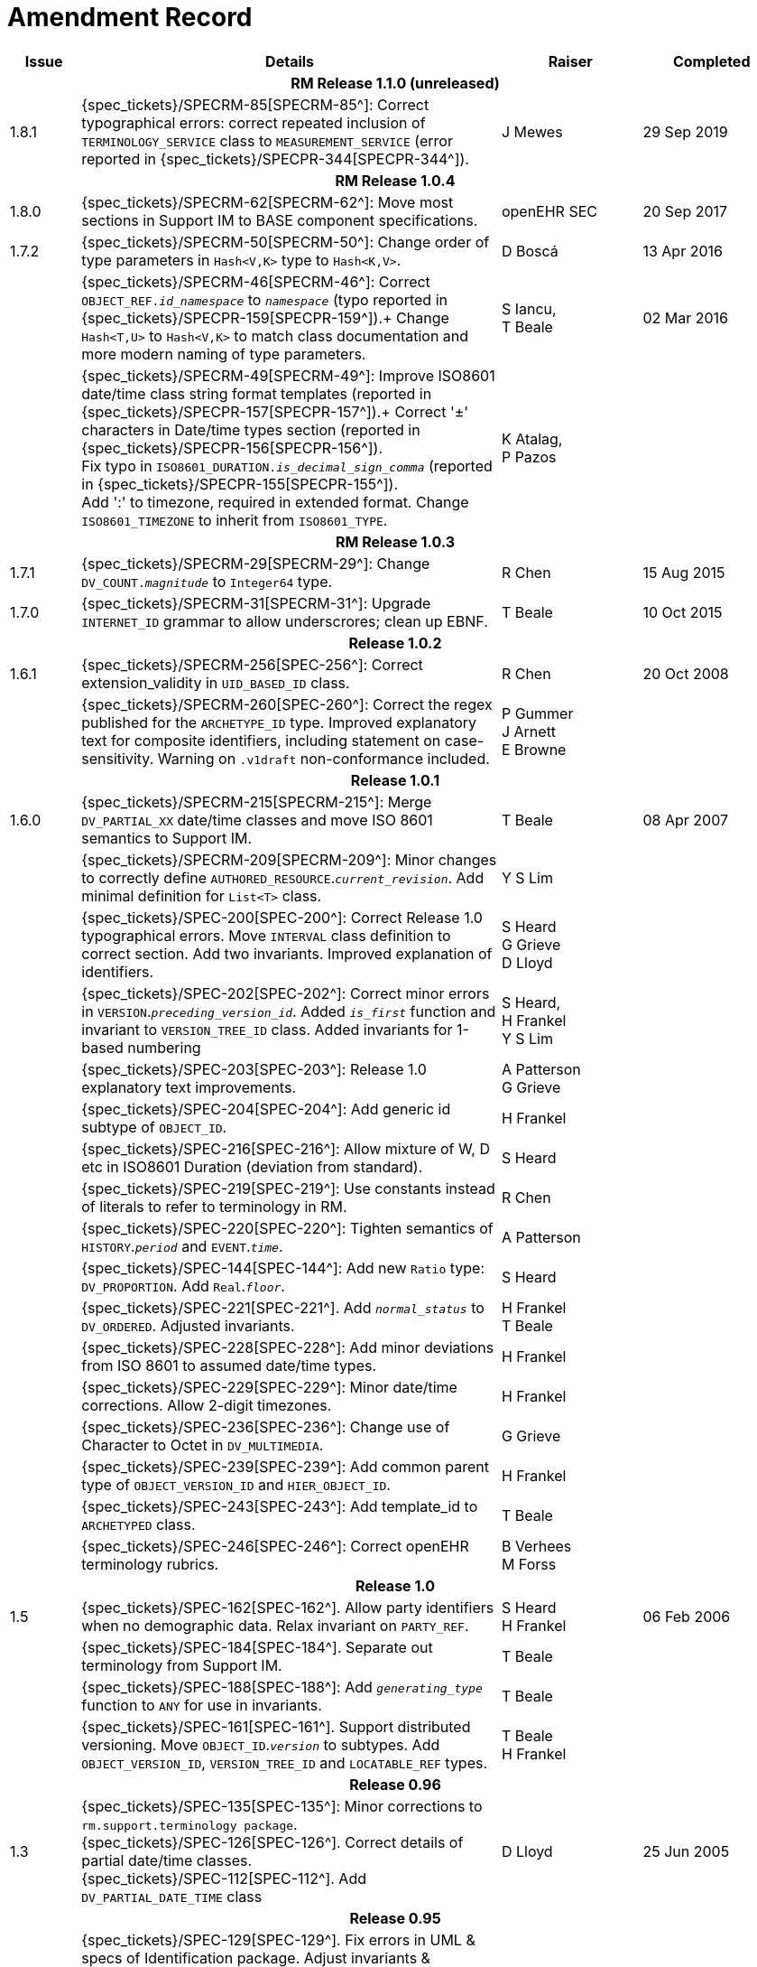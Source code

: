 = Amendment Record

[cols="1,6,2,2", options="header"]
|===
|Issue|Details|Raiser|Completed

4+^h|*RM Release 1.1.0 (unreleased)*

|[[latest_issue]]1.8.1
|{spec_tickets}/SPECRM-85[SPECRM-85^]: Correct typographical errors: correct repeated inclusion of `TERMINOLOGY_SERVICE` class to `MEASUREMENT_SERVICE` (error reported in {spec_tickets}/SPECPR-344[SPECPR-344^]).
|J Mewes
|[[latest_issue_date]]29 Sep 2019

4+^h|*RM Release 1.0.4*

|1.8.0
|{spec_tickets}/SPECRM-62[SPECRM-62^]: Move most sections in Support IM to BASE component specifications.
|openEHR SEC
|20 Sep 2017

|1.7.2
|{spec_tickets}/SPECRM-50[SPECRM-50^]: Change order of type parameters in `Hash<V,K>` type to `Hash<K,V>`.
|D Boscá
|13 Apr 2016

|
|{spec_tickets}/SPECRM-46[SPECRM-46^]: Correct `OBJECT_REF._id_namespace_` to `_namespace_` (typo reported in {spec_tickets}/SPECPR-159[SPECPR-159^]).+
 Change `Hash<T,U>` to `Hash<V,K>` to match class documentation and more modern naming of type parameters.
|S Iancu, +
 T Beale
|02 Mar 2016

|
|{spec_tickets}/SPECRM-49[SPECRM-49^]: Improve ISO8601 date/time class string format templates (reported in {spec_tickets}/SPECPR-157[SPECPR-157^]).+
 Correct '±' characters in Date/time types section (reported in {spec_tickets}/SPECPR-156[SPECPR-156^]). +
 Fix typo in `ISO8601_DURATION._is_decimal_sign_comma_` (reported in {spec_tickets}/SPECPR-155[SPECPR-155^]). +
 Add ':' to timezone, required in extended format. Change `ISO8601_TIMEZONE` to inherit from `ISO8601_TYPE`.
|K Atalag, +
 P Pazos
|

4+^h|*RM Release 1.0.3*

|1.7.1 
|{spec_tickets}/SPECRM-29[SPECRM-29^]: Change `DV_COUNT._magnitude_` to `Integer64`  type.
|R Chen
|15 Aug 2015

|1.7.0 
|{spec_tickets}/SPECRM-31[SPECRM-31^]: Upgrade `INTERNET_ID` grammar to allow underscrores; clean up EBNF.
|T Beale
|10 Oct 2015

4+^h|*Release 1.0.2*

|1.6.1 
|{spec_tickets}/SPECRM-256[SPEC-256^]: Correct extension_validity in `UID_BASED_ID` class.
|R Chen
|20 Oct 2008

|
|{spec_tickets}/SPECRM-260[SPEC-260^]: Correct the regex published for the `ARCHETYPE_ID` type. Improved explanatory text for composite identifiers, including statement on case-sensitivity. Warning on `.v1draft` non-conformance included.
|P Gummer +
 J Arnett +
 E Browne
|

4+^h|*Release 1.0.1*

|1.6.0 
|{spec_tickets}/SPECRM-215[SPECRM-215^]: Merge `DV_PARTIAL_XX` date/time classes and move ISO 8601 semantics to Support IM.
|T Beale
|08 Apr 2007


|
|{spec_tickets}/SPECRM-209[SPECRM-209^]: Minor changes to correctly define `AUTHORED_RESOURCE`.`_current_revision_`. Add minimal definition for `List<T>` class.
|Y S Lim
|

|
|{spec_tickets}/SPEC-200[SPEC-200^]: Correct Release 1.0 typographical errors. Move `INTERVAL` class definition to correct section. Add two invariants.  Improved explanation of identifiers.
|S Heard +
 G Grieve +
 D Lloyd
|

|
|{spec_tickets}/SPEC-202[SPEC-202^]: Correct minor errors in `VERSION`.`_preceding_version_id_`. Added `_is_first_` function and invariant to `VERSION_TREE_ID` class. Added invariants for 1-based numbering
|S Heard, +
 H Frankel +
 Y S Lim
|

|
|{spec_tickets}/SPEC-203[SPEC-203^]: Release 1.0 explanatory text improvements.
|A Patterson +
 G Grieve
|

|
|{spec_tickets}/SPEC-204[SPEC-204^]: Add generic id subtype of `OBJECT_ID`.
|H Frankel
|

|
|{spec_tickets}/SPEC-216[SPEC-216^]: Allow mixture of W, D etc in ISO8601 Duration (deviation from standard).
|S Heard
|

|
|{spec_tickets}/SPEC-219[SPEC-219^]: Use constants instead of literals to refer to terminology in RM.
|R Chen
|

|
|{spec_tickets}/SPEC-220[SPEC-220^]: Tighten semantics of `HISTORY`.`_period_` and `EVENT`.`_time_`.
|A Patterson
|

|
|{spec_tickets}/SPEC-144[SPEC-144^]: Add new `Ratio` type: `DV_PROPORTION`. Add `Real`.`_floor_`.
|S Heard
|

|
|{spec_tickets}/SPEC-221[SPEC-221^]. Add `_normal_status_` to `DV_ORDERED`. Adjusted invariants.
|H Frankel +
 T Beale
|

|
|{spec_tickets}/SPEC-228[SPEC-228^]: Add minor deviations from ISO 8601 to assumed date/time types.
|H Frankel
|

|
|{spec_tickets}/SPEC-229[SPEC-229^]: Minor date/time corrections. Allow 2-digit timezones.
|H Frankel
|

|
|{spec_tickets}/SPEC-236[SPEC-236^]: Change use of Character to Octet in `DV_MULTIMEDIA`.
|G Grieve
|

|
|{spec_tickets}/SPEC-239[SPEC-239^]: Add common parent type of `OBJECT_VERSION_ID` and `HIER_OBJECT_ID`.
|H Frankel
|

|
|{spec_tickets}/SPEC-243[SPEC-243^]: Add template_id to `ARCHETYPED` class.
|T Beale
|

|
|{spec_tickets}/SPEC-246[SPEC-246^]: Correct openEHR terminology rubrics.
|B Verhees +
 M Forss
|

4+^h|*Release 1.0*

|1.5
|{spec_tickets}/SPEC-162[SPEC-162^]. Allow party identifiers when no demographic data.  Relax invariant on `PARTY_REF`.
|S Heard +
 H Frankel
|06 Feb 2006


|
|{spec_tickets}/SPEC-184[SPEC-184^]. Separate out terminology from Support IM.
|T Beale
|

|
|{spec_tickets}/SPEC-188[SPEC-188^]: Add `_generating_type_` function to `ANY` for use in invariants.
|T Beale
|

|
|{spec_tickets}/SPEC-161[SPEC-161^]. Support distributed versioning. Move `OBJECT_ID`.`_version_` to subtypes. Add `OBJECT_VERSION_ID`, `VERSION_TREE_ID` and `LOCATABLE_REF` types.
|T Beale +
 H Frankel
|

4+^h|*Release 0.96*

|1.3
|{spec_tickets}/SPEC-135[SPEC-135^]: Minor corrections to `rm.support.terminology package`. +
 {spec_tickets}/SPEC-126[SPEC-126^]. Correct details of partial date/time classes. +
 {spec_tickets}/SPEC-112[SPEC-112^]. Add `DV_PARTIAL_DATE_TIME` class
|D Lloyd 
|25 Jun 2005

4+^h|*Release 0.95*

|1.2.1 
|{spec_tickets}/SPEC-129[SPEC-129^]. Fix errors in UML & specs of Identification package.  Adjust invariants & postcondition of `OBJECT_ID`, `HIER_OBJECT_ID`, `ARCHETYPE_ID` and `TERMINOLOGY_ID`.  Improve text to do with assumed abstract types `Any` and `Ordered_numeric`.
|D Lloyd
|25 Feb 2005

|1.2
|{spec_tickets}/SPEC-128[SPEC-128^]. Update Support assumed types to ISO 11404:2003.
|T Beale
|10 Feb 2005

|
|{spec_tickets}/SPEC-107[SPEC-107^]. Add support for exclusion and inclusion of Interval limits.
|A Goodchild
|

|
|{spec_tickets}/SPEC-116[SPEC-116^]. Add `PARTICIPATION`.`_function_` vocabulary and invariant.
|T Beale
|

|
|{spec_tickets}/SPEC-122[SPEC-122^]. Fix UML in `Terminology_access` classes in Support model.
|D Lloyd
|

|
|{spec_tickets}/SPEC-118[SPEC-118^]. Make package names lower-case.
|T Beale
|

|
|{spec_tickets}/SPEC-111[SPEC-111^]. Move `Identification` Package to Support.
|DSTC
|

|
|{spec_tickets}/SPEC-64[SPEC-64^]. Re-evaluate `COMPOSITION`.`_is_persistent_` attribute.  Add "composition category" vocabulary. Re-ordered vocabularies alphabetically.
|D alra
|

4+^h|*Release 0.9*

|1.1 
|{spec_tickets}/SPEC-47[SPEC-47^]. Improve handling of codes for structural attributes. Populated Terminology and `_code_set_` codes.
|S Heard
|11 Mar 2004


|1.0
|{spec_tickets}/SPEC-91[SPEC-91^]. Correct anomalies in use of `CODE_PHRASE` and `DV_CODED_TEXT`. Add simple terminology service interface.
|T Beale
|09 Mar 2004

|
|{spec_tickets}/SPEC-95[SPEC-95^]. Remove property attribute from `Quantity` package.  Add simple measurement interface.
|DSTC
|

|
|Formally validated using ISE Eiffel 5.4.
|T Beale
|

|0.9.9
|{spec_tickets}/SPEC-63[SPEC-63^]. `ATTESTATION` should have a `_status_` attribute.
|D Kalra
|13 Feb 2004

|0.9.8
|{spec_tickets}/SPEC-68[SPEC-68^]. Correct errors in `INTERVAL` class.
|T Beale
|20 Dec 2003

|0.9.7
|{spec_tickets}/SPEC-32[SPEC-32^]. Basic numeric type assumptions need to be stated.
|DSTC
|09 Oct 2003

|
|{spec_tickets}/SPEC-41[SPEC-41^]. Visually differentiate primitive types in openEHR documents. +
 {spec_tickets}/SPEC-43[SPEC-43^]. Move External package to Common RM and rename to Identification (incorporates {spec_tickets}/SPEC-36[SPEC-36^] - Add `HIER_OBJECT_ID` class, make `OBJECT_ID` class abstract.)
|D Lloyd, +
 T Beale
|

|0.9.6
|{spec_tickets}/SPEC-13[SPEC-13^]. Rename key classes. Based on CEN ENV13606. +
 {spec_tickets}/SPEC-38[SPEC-38^]. Remove `_archetype_originator_` from multi-axial archetype id. +
 {spec_tickets}/SPEC-39[SPEC-39^]. Change `_archetype_id_` section separator from ':' to '-'.
|T Beale
|18 Sep 2003

|0.9.5
|{spec_tickets}/SPEC-36[SPEC-36^]. Add `HIER_OBJECT_ID` class, make `OBJECT_ID` class abstract.
|T Beale
|16 Aug 2003

|0.9.4
|{spec_tickets}/SPEC-22[SPEC-22^]. Code `TERM_MAPPING`.`_purpose_`.
|G Grieve
|20 Jun 2003

|0.9.3
|{spec_tickets}/SPEC-7[SPEC-7^]. Added forgotten terminologies for `Subject_relationships` and `Provider_functions`.
|T Beale
|11 Apr 2003

|0.9.2
|Detailed review by Ocean, DSTC, Grahame Grieve. Updated valid characters in `OBJECT_ID`.`_namespace_`.
|G Grieve +
 DSTC
|25 Mar 2003

|0.9.1 
|Added specification for `BOOLEAN` type. Corrected minor error in ISO 639 standard strings - now conformant to `TERMINOLOGY_ID`. `OBJECT_ID`.`_version_id_` now optional.  Improved document structure.
|T Beale
|18 Mar 2003

|0.9
|Initial Writing. Taken from Data types and Common Reference Models. Formally validated using ISE Eiffel 5.2.
|T Beale 
|25 Feb 2003

|===
